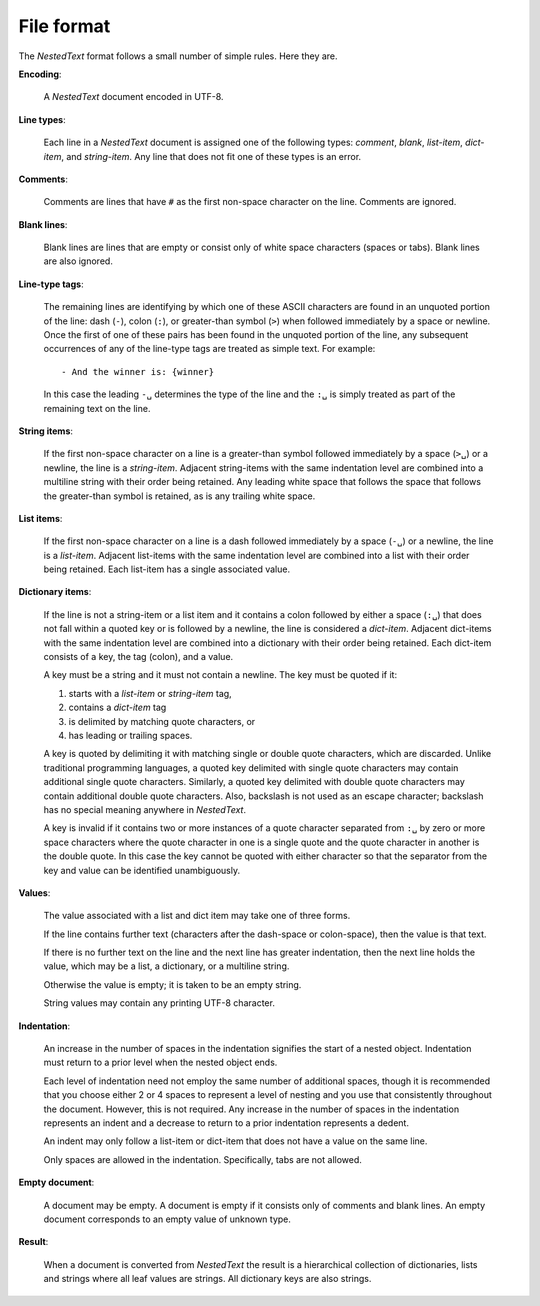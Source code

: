 .. _nestedtext file format:

***********
File format
***********
The *NestedText* format follows a small number of simple rules. Here they are.

**Encoding**:

    A *NestedText* document encoded in UTF-8.

**Line types**:

    Each line in a *NestedText* document is assigned one of the following types: 
    *comment*, *blank*, *list-item*, *dict-item*, and *string-item*.  Any line 
    that does not fit one of these types is an error.

**Comments**:

    Comments are lines that have ``#`` as the first non-space character on the 
    line.  Comments are ignored.

**Blank lines**:

    Blank lines are lines that are empty or consist only of white space 
    characters (spaces or tabs).  Blank lines are also ignored.

**Line-type tags**:

    The remaining lines are identifying by which one of these ASCII characters 
    are found in an unquoted portion of the line: dash (``-``), colon (``:``), 
    or greater-than symbol (``>``) when followed immediately by a space or 
    newline.  Once the first of one of these pairs has been found in the 
    unquoted portion of the line, any subsequent occurrences of any of the 
    line-type tags are treated as simple text.  For example::

        - And the winner is: {winner}

    In this case the leading ``-␣`` determines the type of the line and the
    ``:␣`` is simply treated as part of the remaining text on the line.

**String items**:

    If the first non-space character on a line is a greater-than symbol followed 
    immediately by a space (``>␣``) or a newline, the line is a *string-item*.  
    Adjacent string-items with the same indentation level are combined into 
    a multiline string with their order being retained.  Any leading white space 
    that follows the space that follows the greater-than symbol is retained, as 
    is any trailing white space.

**List items**:

    If the first non-space character on a line is a dash followed immediately by 
    a space (``-␣``) or a newline, the line is a *list-item*.  Adjacent 
    list-items with the same indentation level are combined into a list with 
    their order being retained.  Each list-item has a single associated value.

**Dictionary items**:

    If the line is not a string-item or a list item and it contains a colon 
    followed by either a space (``:␣``) that does not fall within a quoted key 
    or is followed by a newline, the line is considered a *dict-item*.  Adjacent 
    dict-items with the same indentation level are combined into a dictionary 
    with their order being retained.  Each dict-item consists of a key, the tag 
    (colon), and a value.

    A key must be a string and it must not contain a newline.  The key must be 
    quoted if it:

    1. starts with a *list-item* or *string-item* tag,
    2. contains a *dict-item* tag
    3. is delimited by matching quote characters, or
    4. has leading or trailing spaces.

    A key is quoted by delimiting it with matching single or double quote 
    characters, which are discarded.  Unlike traditional programming languages, 
    a quoted key delimited with single quote characters may contain additional 
    single quote characters. Similarly, a quoted key delimited with double quote 
    characters may contain additional double quote characters.  Also, backslash 
    is not used as an escape character; backslash has no special meaning 
    anywhere in *NestedText*.

    A key is invalid if it contains two or more instances of a quote character 
    separated from ``:␣`` by zero or more space characters where the quote 
    character in one is a single quote and the quote character in another is the 
    double quote.  In this case the key cannot be quoted with either character 
    so that the separator from the key and value can be identified 
    unambiguously.

**Values**:

    The value associated with a list and dict item may take one of three forms.  

    If the line contains further text (characters after the dash-space or 
    colon-space), then the value is that text.

    If there is no further text on the line and the next line has greater 
    indentation, then the next line holds the value, which may be a list, 
    a dictionary, or a multiline string.

    Otherwise the value is empty; it is taken to be an empty string.

    String values may contain any printing UTF-8 character.

**Indentation**:

    An increase in the number of spaces in the indentation signifies the start 
    of a nested object.  Indentation must return to a prior level when the 
    nested object ends.

    Each level of indentation need not employ the same number of additional 
    spaces, though it is recommended that you choose either 2 or 4 spaces to 
    represent a level of nesting and you use that consistently throughout the 
    document.  However, this is not required. Any increase in the number of 
    spaces in the indentation represents an indent and a decrease to return to 
    a prior indentation represents a dedent.

    An indent may only follow a list-item or dict-item that does not have 
    a value on the same line.

    Only spaces are allowed in the indentation. Specifically, tabs are not 
    allowed.

**Empty document**:

    A document may be empty. A document is empty if it consists only of
    comments and blank lines.  An empty document corresponds to an empty value 
    of unknown type.

**Result**:

    When a document is converted from *NestedText* the result is a hierarchical 
    collection of dictionaries, lists and strings where all leaf values are 
    strings.  All dictionary keys are also strings.
